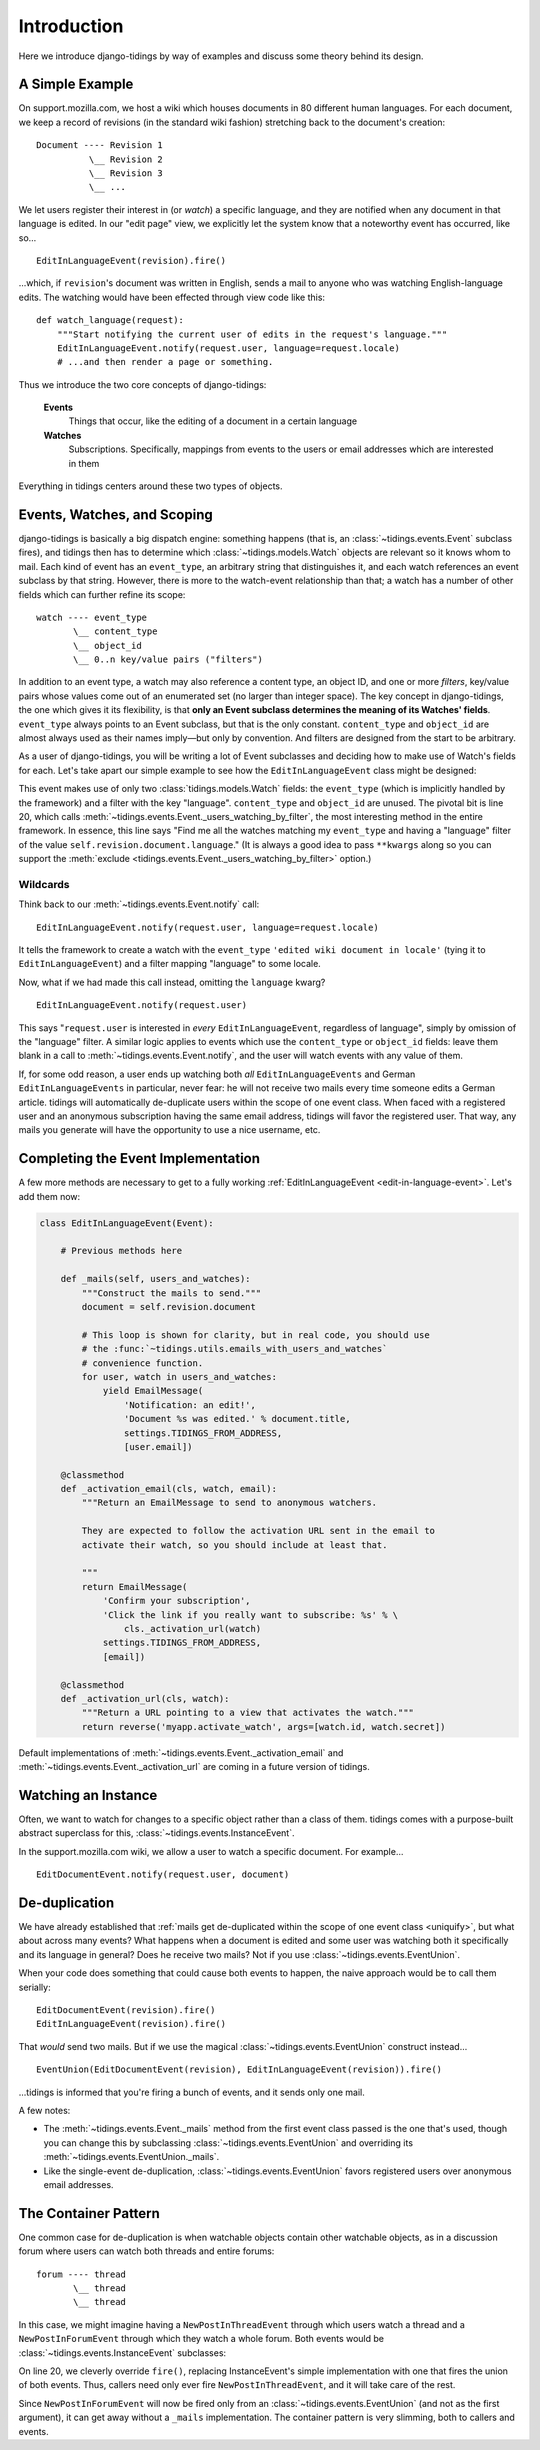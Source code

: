 Introduction
============

Here we introduce django-tidings by way of examples and discuss some theory behind
its design.

A Simple Example
----------------

On support.mozilla.com, we host a wiki which houses documents in 80 different
human languages. For each document, we keep a record of revisions (in the
standard wiki fashion) stretching back to the document's creation::

  Document ---- Revision 1
            \__ Revision 2
            \__ Revision 3
            \__ ...

We let users register their interest in (or *watch*) a specific language, and
they are notified when any document in that language is edited. In our "edit
page" view, we explicitly let the system know that a noteworthy event has
occurred, like so...

::

  EditInLanguageEvent(revision).fire()

...which, if ``revision``'s document was written in English, sends a mail to
anyone who was watching English-language edits. The watching would have been
effected through view code like this::

  def watch_language(request):
      """Start notifying the current user of edits in the request's language."""
      EditInLanguageEvent.notify(request.user, language=request.locale)
      # ...and then render a page or something.

Thus we introduce the two core concepts of django-tidings:

  **Events**
    Things that occur, like the editing of a document in a certain language

  **Watches**
    Subscriptions. Specifically, mappings from events to the users or email
    addresses which are interested in them

Everything in tidings centers around these two types of objects.

Events, Watches, and Scoping
----------------------------

django-tidings is basically a big dispatch engine: something happens (that is,
an :class:`~tidings.events.Event` subclass fires), and tidings then has to
determine which :class:`~tidings.models.Watch` objects are relevant so it knows
whom to mail. Each kind of event has an ``event_type``, an arbitrary string
that distinguishes it, and each watch references an event subclass by that
string. However, there is more to the watch-event relationship than that; a
watch has a number of other fields which can further refine its scope::

  watch ---- event_type
         \__ content_type
         \__ object_id
         \__ 0..n key/value pairs ("filters")

In addition to an event type, a watch may also reference a content type, an
object ID, and one or more *filters*, key/value pairs whose values come out of
an enumerated set (no larger than integer space). The key concept in
django-tidings, the one which gives it its flexibility, is that **only an Event
subclass determines the meaning of its Watches' fields**. ``event_type`` always
points to an Event subclass, but that is the only constant. ``content_type``
and ``object_id`` are almost always used as their names imply—but only by
convention. And filters are designed from the start to be arbitrary.

As a user of django-tidings, you will be writing a lot of Event subclasses and
deciding how to make use of Watch's fields for each. Let's take apart our
simple example to see how the ``EditInLanguageEvent`` class might be designed:

.. _edit-in-language-event:

.. code-block:: python
   :linenos:
   
    class EditInLanguageEvent(Event):
        """Event fired when any document in a certain language is edited
  
        Takes a revision when constructed and filters according to that
        revision's document's locale
  
        notify(), stop_notifying(), and is_notifying() take these args:
  
            (user_or_email, locale=some_locale)
  
        """
        event_type = 'edited wiki document in locale'
        filters = set(['language'])  # for validation only
    
        def __init__(self, revision):
            super(EditInLanguageEvent, self).__init__()
            self.revision = revision
    
        def _users_watching(self, **kwargs):
            return self._users_watching_by_filter(
                language=self.revision.document.language,
                **kwargs)
  
        ...

This event makes use of only two :class:`tidings.models.Watch` fields: the
``event_type`` (which is implicitly handled by the framework) and a filter with
the key "language". ``content_type`` and ``object_id`` are unused. The pivotal
bit is line 20, which calls
:meth:`~tidings.events.Event._users_watching_by_filter`, the most interesting
method in the entire framework. In essence, this line says "Find me all the
watches matching my ``event_type`` and having a "language" filter of the value
``self.revision.document.language``." (It is always a good idea to pass
``**kwargs`` along so you can support the :meth:`exclude
<tidings.events.Event._users_watching_by_filter>` option.)

Wildcards
.........

Think back to our :meth:`~tidings.events.Event.notify` call::

  EditInLanguageEvent.notify(request.user, language=request.locale)

It tells the framework to create a watch with the ``event_type`` ``'edited wiki
document in locale'`` (tying it to ``EditInLanguageEvent``) and a filter
mapping "language" to some locale.

Now, what if we had made this call instead, omitting the ``language`` kwarg?

::

  EditInLanguageEvent.notify(request.user)

This says "``request.user`` is interested in *every* ``EditInLanguageEvent``,
regardless of language", simply by omission of the "language" filter. A similar
logic applies to events which use the ``content_type`` or ``object_id`` fields:
leave them blank in a call to :meth:`~tidings.events.Event.notify`, and the
user will watch events with any value of them.

.. _uniquify:

If, for some odd reason, a user ends up watching both *all*
``EditInLanguageEvents`` and German ``EditInLanguageEvents`` in particular,
never fear: he will not receive two mails every time someone edits a German
article. tidings will automatically de-duplicate users within the scope of one
event class. When faced with a registered user and an anonymous subscription
having the same email address, tidings will favor the registered user. That
way, any mails you generate will have the opportunity to use a nice username,
etc.

Completing the Event Implementation
-----------------------------------

A few more methods are necessary to get to a fully working
:ref:`EditInLanguageEvent <edit-in-language-event>`. Let's add them now:

.. code-block:: python
  
  class EditInLanguageEvent(Event):

      # Previous methods here
       
      def _mails(self, users_and_watches):
          """Construct the mails to send."""
          document = self.revision.document
  
          # This loop is shown for clarity, but in real code, you should use
          # the :func:`~tidings.utils.emails_with_users_and_watches`
          # convenience function.
          for user, watch in users_and_watches:
              yield EmailMessage(
                  'Notification: an edit!',
                  'Document %s was edited.' % document.title,
                  settings.TIDINGS_FROM_ADDRESS,
                  [user.email])

      @classmethod
      def _activation_email(cls, watch, email):
          """Return an EmailMessage to send to anonymous watchers.
      
          They are expected to follow the activation URL sent in the email to
          activate their watch, so you should include at least that.
      
          """
          return EmailMessage(
              'Confirm your subscription',
              'Click the link if you really want to subscribe: %s' % \
                  cls._activation_url(watch)
              settings.TIDINGS_FROM_ADDRESS,
              [email])

      @classmethod
      def _activation_url(cls, watch):
          """Return a URL pointing to a view that activates the watch."""
          return reverse('myapp.activate_watch', args=[watch.id, watch.secret])

Default implementations of :meth:`~tidings.events.Event._activation_email` and
:meth:`~tidings.events.Event._activation_url` are coming in a future version of
tidings.

Watching an Instance
--------------------

Often, we want to watch for changes to a specific object rather than a class of
them. tidings comes with a purpose-built abstract superclass for this,
:class:`~tidings.events.InstanceEvent`.

In the support.mozilla.com wiki, we allow a user to watch a specific document.
For example...

::

  EditDocumentEvent.notify(request.user, document)



De-duplication
--------------

We have already established that :ref:`mails get de-duplicated within the scope
of one event class <uniquify>`, but what about across many events? What happens
when a document is edited and some user was watching both it specifically and
its language in general? Does he receive two mails? Not if you use
:class:`~tidings.events.EventUnion`.

When your code does something that could cause both events to happen, the naive
approach would be to call them serially::

  EditDocumentEvent(revision).fire()
  EditInLanguageEvent(revision).fire()

That *would* send two mails. But if we use the magical
:class:`~tidings.events.EventUnion` construct instead...

::

  EventUnion(EditDocumentEvent(revision), EditInLanguageEvent(revision)).fire()

...tidings is informed that you're firing a bunch of events, and it sends only
one mail.

A few notes:

* The :meth:`~tidings.events.Event._mails` method from the first event class
  passed is the one that's used, though you can change this by subclassing
  :class:`~tidings.events.EventUnion` and overriding its
  :meth:`~tidings.events.EventUnion._mails`.
* Like the single-event de-duplication, :class:`~tidings.events.EventUnion`
  favors registered users over anonymous email addresses.

The Container Pattern
---------------------

One common case for de-duplication is when watchable objects contain other
watchable objects, as in a discussion forum where users can watch both threads
and entire forums::

  forum ---- thread
         \__ thread
         \__ thread

In this case, we might imagine having a ``NewPostInThreadEvent`` through which
users watch a thread and a ``NewPostInForumEvent`` through which they watch a
whole forum. Both events would be :class:`~tidings.events.InstanceEvent`
subclasses:

.. code-block:: python
  :linenos:
   
    class NewPostInForumEvent(InstanceEvent):
        event_type = 'new post in forum'
        content_type = Forum
    
        def __init__(self, post):
            super(NewPostInForumEvent, self).__init__(post.thread.forum)
            # Need to store the post for _mails
            self.post = post
  
  
    class NewPostInThreadEvent(InstanceEvent):
        event_type = 'new post in thread'
        content_type = Thread
    
        def __init__(self, post):
            super(NewPostInThreadEvent, self).__init__(post.thread)
            # Need to store the post for _mails
            self.post = post
    
        def fire(self, **kwargs):
            """Notify not only watchers of this thread but of the parent forum as well."""
            return EventUnion(self, NewPostInForumEvent(self.post)).fire(**kwargs)
    
        def _mails(self, users_and_watches):
            return emails_with_users_and_watches(
                'New post: %s' % self.post.title,
                'forums/email/new_post.ltxt',
                dict(post=post),
                users_and_watches)

On line 20, we cleverly override ``fire()``, replacing InstanceEvent's simple
implementation with one that fires the union of both events. Thus, callers need
only ever fire ``NewPostInThreadEvent``, and it will take care of the rest.

Since ``NewPostInForumEvent`` will now be fired only from an
:class:`~tidings.events.EventUnion` (and not as the first argument), it can get
away without a ``_mails`` implementation. The container pattern is very
slimming, both to callers and events.
